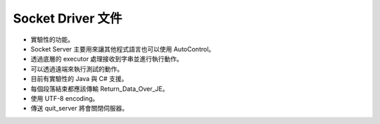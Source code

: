 Socket Driver 文件
----

* 實驗性的功能。
* Socket Server 主要用來讓其他程式語言也可以使用 AutoControl。
* 透過底層的 executor 處理接收到字串並進行執行動作。
* 可以透過遠端來執行測試的動作。

* 目前有實驗性的 Java 與 C# 支援。
* 每個段落結束都應該傳輸 Return_Data_Over_JE。
* 使用 UTF-8 encoding。
* 傳送 quit_server 將會關閉伺服器。
.. code-block:: python
    import sys

    from je_auto_control import start_autocontrol_socket_server

    try:
        server = start_autocontrol_socket_server()
        while not server.close_flag:
            pass
        sys.exit(0)
    except Exception as error:
        print(repr(error))